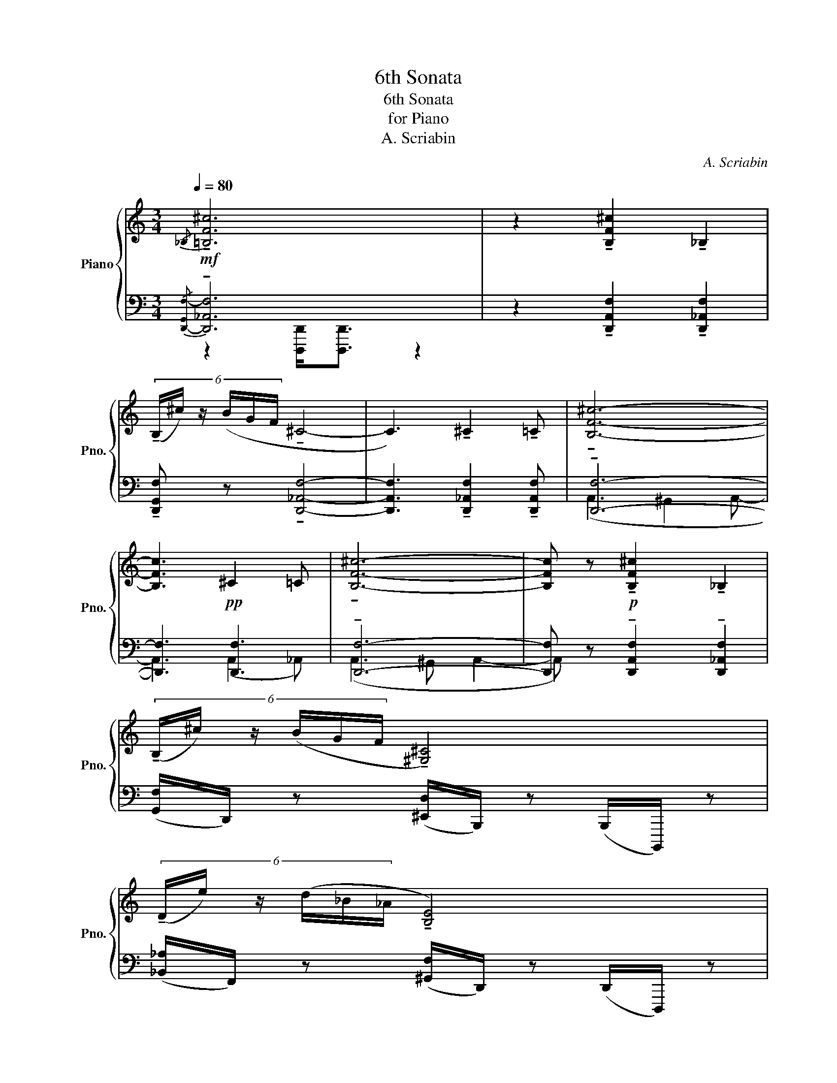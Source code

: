 X:1
T:6th Sonata
T:6th Sonata
T:for Piano
T:A. Scriabin
C:A. Scriabin
%%score { ( 1 4 5 ) | ( 2 3 ) }
L:1/8
Q:1/4=80
M:3/4
K:C
V:1 treble nm="Piano" snm="Pno."
V:4 treble 
V:5 treble 
V:2 bass 
V:3 bass 
V:1
!mf!{/_B,} !tenuto![=B,F^c]6 | z2 !tenuto![B,F^c]2 !tenuto!_B,2 | %2
 (6:4:6(!tenuto!B,/^c/) z/ (B/G/F/ !tenuto!^C4- | C3) !tenuto!^C2 !tenuto!=C | !tenuto![B,F^c]6- | %5
 [B,Fc]3!pp! ^C2 =C | !tenuto![B,F^c]6- | [B,Fc] z!p! !tenuto![B,F^c]2 !tenuto!_B,2 | %8
 (6:4:6(!tenuto!B,/^c/) z/ (B/G/F/ !tenuto![^G,^C]4) | %9
 (6:4:6(!tenuto!D/e/) z/ (d/_B/_A/ !tenuto![B,E]4) | %10
!mf!!<(! (3:2:2(F2 G- (3:2:2G2 _A- (3_B_c_d!<)! |!>(! (3_f_e__e _B2- (3B__B_A)!>)! | %12
!p! (_F_E __E_D- (3DFG | _B4- (3B) z _B, |!mf! !tenuto![B,F^c]6 | %15
 z2 !tenuto![B,F^c]2 !tenuto!_B,2 | (6:4:6(!tenuto!B,/^c/) z/ (B/G/F/ !tenuto!^C4- | %17
 C3) !tenuto!^C2 !tenuto!=C | !tenuto![B,F^c]6- | [B,Fc]3!pp!!pp! ^C2 =C | !tenuto![B,F^c]6- | %21
 [B,Fc] z!p!!p! !tenuto![B,F^c]2 !tenuto!_B,2 | %22
 (6:4:6(!tenuto!B,/^c/) z/ (B/G/F/ !tenuto![^G,^C]4) | %23
!<(! (6:4:6(D/e/) z/ (d/_B/_A/ E) (.[_A,E]2 .[A,_E]) | (6:4:6(D/e/) z/ (d/_B/_A/ !tenuto![B,E]4) | %25
 (6:4:6(!tenuto!F/g/) z/ (f/_d/_c/ (3:2:2G)!<)!!f! ([_CG]2 (3:2:2[CG]2 [C_G]) | %26
[M:9/8]!mp! (F2 G- G2!<(! _A- _B_c_d!<)! |!>(! _f_e__e _B3- B!>)!__B_A) | %28
[M:3/4]!pp! _F_E __E_D- (3DFG | _B2 [_F_d]4 |[M:9/8] ^D2 ^E- E2 (^F ^G)AB | d^c=c ^G3- G=G^F | %32
[M:3/4] z6 | z6 | z6 | z6 | z6 | z6 | z6 | z6 | z6 | z6 | z6 | z6 | z6 | z6 | z6 | z6 | z6 | z6 | %50
 z6 | z6 | z6 | z6 | z6 | z6 | z6 | z6 | z6 | z6 | z6 | z6 |] %62
V:2
{/[D,,-G,,F,-]} !tenuto![D,,_A,,F,]6 | z2 !tenuto![D,,A,,F,]2 !tenuto![D,,_A,,F,]2 | %2
 !tenuto![D,,G,,F,] z !tenuto![D,,_A,,F,]4- | [D,,A,,F,]3 !tenuto![D,,_A,,F,]2 !tenuto![D,,A,,F,] | %4
 !tenuto![D,,F,]6- | [D,,F,]3 [D,,F,]3 | !tenuto![D,,F,]6- | %7
 [D,,F,] z !tenuto![D,,A,,F,]2 !tenuto![D,,_A,,F,]2 | %8
 ([G,,F,]/D,,/) z ([^E,,D,]/B,,,/) z (B,,,/B,,,,/) z | %9
 ([_B,,_A,]/F,,/) z ([^G,,F,]/D,,/) z (D,,/D,,,/) z | ([_D,_C]/_A,,/) z ([F,C]/G,,/) z z2 | %11
 ([F,_C]/[_D,,G,,]/) z{/[D,,G,,]} [D,,G,,F,C]4 | _A,,/_D,,D,,/{/G,,} A,,/D,,D,,/ G,,/D,,D,,/ | %13
 x4 (3:2:4x x (_G,,/=G,,/ | !tenuto![D,,_A,,F,]6) | z2 !tenuto![D,,A,,F,]2 !tenuto![D,,_A,,F,]2 | %16
 !tenuto![D,,G,,F,] z !tenuto![D,,_A,,F,]4- | [D,,A,,F,]3 !tenuto![D,,_A,,F,]2 !tenuto![D,,A,,F,] | %18
 !tenuto![D,,F,]6- | [D,,F,]3 [D,,F,]3 | !tenuto![D,,F,]6- | %21
 [D,,F,] z !tenuto![D,,A,,F,]2 !tenuto![D,,_A,,F,]2 | %22
 ([G,,F,]/D,,/) z ([^E,,D,]/B,,,/) z (B,,,/B,,,,/) z | ([_B,,_A,]/F,,/) z z (.[F,,_C,]2 .[F,,C,]) | %24
 ([_B,,_A,]/F,,/) z ([^G,,F,]/D,,/) z (D,,/D,,,/) z | %25
 ([_D,_C]/_A,,/) z (3:2:2z ([A,,__E,]2 (3:2:2[A,,E,]2 [A,,E,]) |[M:9/8] (_E3 E3 __E3 | _c3) x2 z4 | %28
[M:3/4] _A,,/_D,,D,,/{/G,,} A,,/D,,D,,/ G,,/D,,D,,/ | %29
 (3:2:5[_D,,_G,,_F,]!<(!(D,,/G,,/F,/_B,/!<)!!>(! T_A3 __A)!>)! |[M:9/8] (^C3 C3 =C3 | %31
 A/)^D/A,/^D,/^E,,/B,,,/ z B,,,/E,,/D,/A,/ D z z |[M:3/4] z6 | z6 | z6 | z6 | z6 | z6 | z6 | z6 | %40
 z6 | z6 | z6 | z6 | z6 | z6 | z6 | z6 | z6 | z6 | z6 | z6 | z6 | z6 | z6 | z6 | z6 | z6 | z6 | %59
 z6 | z6 | z6 |] %62
V:3
 z2 [D,,,D,,]<[D,,,D,,] z2 | x6 | x6 | x6 | (A,,3 ^G,,2 A,,- | A,,3) (A,,2 _A,,) | %6
 (A,,3 ^G,, A,,2- | A,,) x2 x3 | x6 | x6 | x6 | x6 | _A,,2 A,,2 G,,2 | x6 | %14
 z2 [D,,,D,,]<[D,,,D,,] z2 | x6 | x6 | x6 | (A,,3 ^G,,2 A,,- | A,,3) (A,,2 _A,,) | %20
 (A,,3 ^G,, A,,2- | A,,) x2 x3 | x6 | x6 | x6 | x6 | %26
[M:9/8] (_E/_C/_D,/_A,,/) z (E/C/F,/G,,/) z (__E/C/F,/G,,/) z | %27
 (_c/F/_C/F,/G,,/_D,,/) z (D,,/G,,/F,/C/ F) z z |[M:3/4] _A,,2 A,,2 G,,2 | x6 | %30
[M:9/8] ^C/A,/B,,/^G,,/ z C/A,/^D,/^E,,/ z =C/A,/D,/_F,,/ z | x9 |[M:3/4] x6 | x6 | x6 | x6 | x6 | %37
 x6 | x6 | x6 | x6 | x6 | x6 | x6 | x6 | x6 | x6 | x6 | x6 | x6 | x6 | x6 | x6 | x6 | x6 | x6 | %56
 x6 | x6 | x6 | x6 | x6 | x6 |] %62
V:4
 x6 | x6 | x6 | x6 | x6 | x6 | x6 | x6 | x6 | x6 | F6- | F z __E4 | [F,_C]2 [F,_B,]4 | %13
[I:staff +1] (3:2:5[_D,,_G,,_F,_B,_F]D,,/(G,,/F,/B,/[I:staff -1] T_A2 (3A__A)[I:staff +1][D,,E,] | %14
 x6 | x6 | x6 | x6 | x6 | x6 | x6 | x6 | x6 | x6 | x6 | x6 |[M:9/8][I:staff -1] F6- F3- | %27
 F z z __E6 |[M:3/4] [F,_C]2 [F,_B,]4 | [_B,_F] z z4 |[M:9/8] (^D6 ^F3 | ^D) z z C6 |[M:3/4] z6 | %33
 x6 | x6 | x6 | x6 | x6 | x6 | x6 | x6 | x6 | x6 | x6 | x6 | x6 | x6 | x6 | x6 | x6 | x6 | x6 | %52
 x6 | x6 | x6 | x6 | x6 | x6 | x6 | x6 | x6 | x6 |] %62
V:5
 x6 | x6 | x6 | x6 | x6 | x6 | x6 | x6 | x6 | x6 | x4 A2 | _A2 x4 | x6 | x6 | x6 | x6 | x6 | x6 | %18
 x6 | x6 | x6 | x6 | x6 | x6 | x6 | x6 |[M:9/8] x6 A3 | _A2 x x2 x4 |[M:3/4] x6 | x6 |[M:9/8] x9 | %31
 ^F2 x x2 x4 |[M:3/4] x6 | x6 | x6 | x6 | x6 | x6 | x6 | x6 | x6 | x6 | x6 | x6 | x6 | x6 | x6 | %47
 x6 | x6 | x6 | x6 | x6 | x6 | x6 | x6 | x6 | x6 | x6 | x6 | x6 | x6 | x6 |] %62

